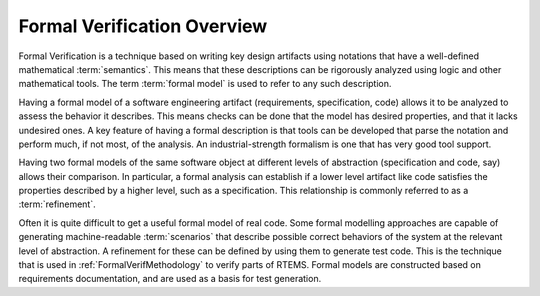 .. SPDX-License-Identifier: CC-BY-SA-4.0

.. Copyright (C) 2022 Trinity College Dublin

.. _FormalVerifOverview:

Formal Verification Overview
============================

Formal Verification is a technique based on writing key design artifacts using
notations that have a well-defined mathematical :term:`semantics`. This means
that these descriptions can be rigorously analyzed using logic and other 
mathematical tools. The term :term:`formal model` is used to refer to any such
description.

Having a formal model of a software engineering artifact (requirements,
specification, code) allows it to be analyzed to assess the behavior it
describes. This means checks can be done that the model has desired properties,
and that it lacks undesired ones. A key feature of having a formal description
is that tools can be developed that parse the notation and perform much,
if not most, of the analysis. An industrial-strength formalism is one that has
very good tool support.

Having two formal models of the same software object at different levels
of abstraction (specification and code, say) allows their comparison. In
particular, a formal analysis can establish if a lower level artifact like 
code satisfies the properties described by a higher level, 
such as a specification. This relationship is commonly referred to as a 
:term:`refinement`.

Often it is quite difficult to get a useful formal model of real code. Some
formal modelling approaches are capable of generating machine-readable
:term:`scenarios` that describe possible correct behaviors of the system at the
relevant level of abstraction. A refinement for these can be defined by
using them to generate test code. 
This is the technique that is used in :ref:`FormalVerifMethodology` to
verify parts of RTEMS. Formal models are constructed based on requirements
documentation, and are used as a basis for test generation.
